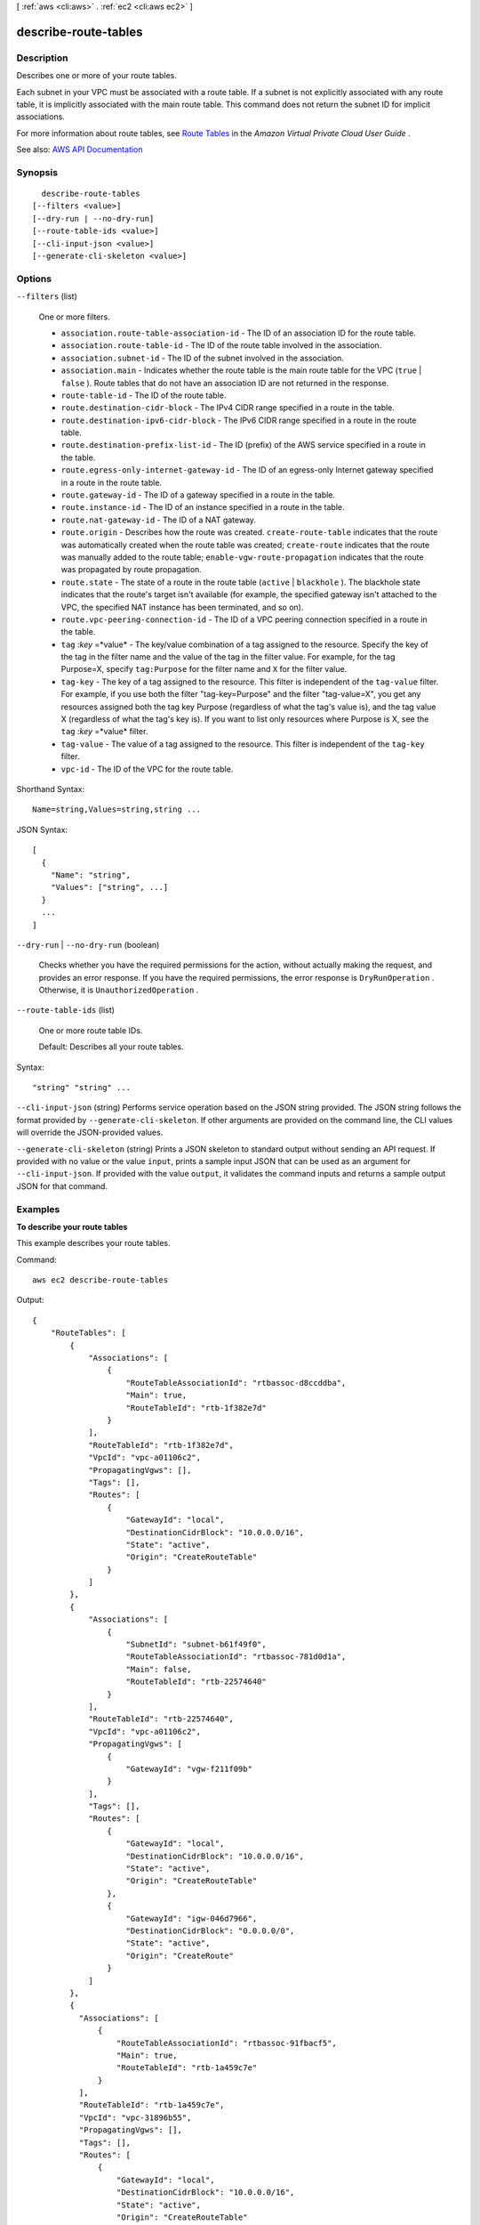 [ :ref:`aws <cli:aws>` . :ref:`ec2 <cli:aws ec2>` ]

.. _cli:aws ec2 describe-route-tables:


*********************
describe-route-tables
*********************



===========
Description
===========



Describes one or more of your route tables.

 

Each subnet in your VPC must be associated with a route table. If a subnet is not explicitly associated with any route table, it is implicitly associated with the main route table. This command does not return the subnet ID for implicit associations.

 

For more information about route tables, see `Route Tables <http://docs.aws.amazon.com/AmazonVPC/latest/UserGuide/VPC_Route_Tables.html>`_ in the *Amazon Virtual Private Cloud User Guide* .



See also: `AWS API Documentation <https://docs.aws.amazon.com/goto/WebAPI/ec2-2016-11-15/DescribeRouteTables>`_


========
Synopsis
========

::

    describe-route-tables
  [--filters <value>]
  [--dry-run | --no-dry-run]
  [--route-table-ids <value>]
  [--cli-input-json <value>]
  [--generate-cli-skeleton <value>]




=======
Options
=======

``--filters`` (list)


  One or more filters.

   

   
  * ``association.route-table-association-id`` - The ID of an association ID for the route table. 
   
  * ``association.route-table-id`` - The ID of the route table involved in the association. 
   
  * ``association.subnet-id`` - The ID of the subnet involved in the association. 
   
  * ``association.main`` - Indicates whether the route table is the main route table for the VPC (``true`` | ``false`` ). Route tables that do not have an association ID are not returned in the response. 
   
  * ``route-table-id`` - The ID of the route table. 
   
  * ``route.destination-cidr-block`` - The IPv4 CIDR range specified in a route in the table. 
   
  * ``route.destination-ipv6-cidr-block`` - The IPv6 CIDR range specified in a route in the route table. 
   
  * ``route.destination-prefix-list-id`` - The ID (prefix) of the AWS service specified in a route in the table. 
   
  * ``route.egress-only-internet-gateway-id`` - The ID of an egress-only Internet gateway specified in a route in the route table. 
   
  * ``route.gateway-id`` - The ID of a gateway specified in a route in the table. 
   
  * ``route.instance-id`` - The ID of an instance specified in a route in the table. 
   
  * ``route.nat-gateway-id`` - The ID of a NAT gateway. 
   
  * ``route.origin`` - Describes how the route was created. ``create-route-table`` indicates that the route was automatically created when the route table was created; ``create-route`` indicates that the route was manually added to the route table; ``enable-vgw-route-propagation`` indicates that the route was propagated by route propagation. 
   
  * ``route.state`` - The state of a route in the route table (``active`` | ``blackhole`` ). The blackhole state indicates that the route's target isn't available (for example, the specified gateway isn't attached to the VPC, the specified NAT instance has been terminated, and so on). 
   
  * ``route.vpc-peering-connection-id`` - The ID of a VPC peering connection specified in a route in the table. 
   
  * ``tag`` :*key* =*value* - The key/value combination of a tag assigned to the resource. Specify the key of the tag in the filter name and the value of the tag in the filter value. For example, for the tag Purpose=X, specify ``tag:Purpose`` for the filter name and ``X`` for the filter value. 
   
  * ``tag-key`` - The key of a tag assigned to the resource. This filter is independent of the ``tag-value`` filter. For example, if you use both the filter "tag-key=Purpose" and the filter "tag-value=X", you get any resources assigned both the tag key Purpose (regardless of what the tag's value is), and the tag value X (regardless of what the tag's key is). If you want to list only resources where Purpose is X, see the ``tag`` :*key* =*value* filter. 
   
  * ``tag-value`` - The value of a tag assigned to the resource. This filter is independent of the ``tag-key`` filter. 
   
  * ``vpc-id`` - The ID of the VPC for the route table. 
   

  



Shorthand Syntax::

    Name=string,Values=string,string ...




JSON Syntax::

  [
    {
      "Name": "string",
      "Values": ["string", ...]
    }
    ...
  ]



``--dry-run`` | ``--no-dry-run`` (boolean)


  Checks whether you have the required permissions for the action, without actually making the request, and provides an error response. If you have the required permissions, the error response is ``DryRunOperation`` . Otherwise, it is ``UnauthorizedOperation`` .

  

``--route-table-ids`` (list)


  One or more route table IDs.

   

  Default: Describes all your route tables.

  



Syntax::

  "string" "string" ...



``--cli-input-json`` (string)
Performs service operation based on the JSON string provided. The JSON string follows the format provided by ``--generate-cli-skeleton``. If other arguments are provided on the command line, the CLI values will override the JSON-provided values.

``--generate-cli-skeleton`` (string)
Prints a JSON skeleton to standard output without sending an API request. If provided with no value or the value ``input``, prints a sample input JSON that can be used as an argument for ``--cli-input-json``. If provided with the value ``output``, it validates the command inputs and returns a sample output JSON for that command.



========
Examples
========

**To describe your route tables**

This example describes your route tables.

Command::

  aws ec2 describe-route-tables

Output::

  {
      "RouteTables": [
          {
              "Associations": [
                  {
                      "RouteTableAssociationId": "rtbassoc-d8ccddba",
                      "Main": true,
                      "RouteTableId": "rtb-1f382e7d"
                  }
              ],
              "RouteTableId": "rtb-1f382e7d",
              "VpcId": "vpc-a01106c2",
              "PropagatingVgws": [],
              "Tags": [],
              "Routes": [
                  {
                      "GatewayId": "local",
                      "DestinationCidrBlock": "10.0.0.0/16",
                      "State": "active",
                      "Origin": "CreateRouteTable"
                  }
              ]
          },
          {
              "Associations": [
                  {
                      "SubnetId": "subnet-b61f49f0",
                      "RouteTableAssociationId": "rtbassoc-781d0d1a",
                      "Main": false,
                      "RouteTableId": "rtb-22574640"
                  }
              ],
              "RouteTableId": "rtb-22574640",
              "VpcId": "vpc-a01106c2",
              "PropagatingVgws": [
                  {
                      "GatewayId": "vgw-f211f09b"
                  }
              ],
              "Tags": [],
              "Routes": [
                  {
                      "GatewayId": "local",
                      "DestinationCidrBlock": "10.0.0.0/16",
                      "State": "active",
                      "Origin": "CreateRouteTable"
                  },
                  {
                      "GatewayId": "igw-046d7966",
                      "DestinationCidrBlock": "0.0.0.0/0",
                      "State": "active",
                      "Origin": "CreateRoute"
                  }
              ]
          },
          {
            "Associations": [
                {
                    "RouteTableAssociationId": "rtbassoc-91fbacf5", 
                    "Main": true, 
                    "RouteTableId": "rtb-1a459c7e"
                }
            ], 
            "RouteTableId": "rtb-1a459c7e", 
            "VpcId": "vpc-31896b55", 
            "PropagatingVgws": [], 
            "Tags": [], 
            "Routes": [
                {
                    "GatewayId": "local", 
                    "DestinationCidrBlock": "10.0.0.0/16", 
                    "State": "active", 
                    "Origin": "CreateRouteTable"
                }, 
                {
                    "GatewayId": "igw-2fa4e34a", 
                    "DestinationCidrBlock": "0.0.0.0/0", 
                    "State": "active", 
                    "Origin": "CreateRoute"
                }, 
                {
                    "GatewayId": "local", 
                    "Origin": "CreateRouteTable", 
                    "State": "active", 
                    "DestinationIpv6CidrBlock": "2001:db8:1234:a100::/56"
                }, 
                {
                    "GatewayId": "igw-2fa4e34a", 
                    "Origin": "CreateRoute", 
                    "State": "active", 
                    "DestinationIpv6CidrBlock": "::/0"
                }
            ]
        }
    ]
  }          

======
Output
======

RouteTables -> (list)

  

  Information about one or more route tables.

  

  (structure)

    

    Describes a route table.

    

    Associations -> (list)

      

      The associations between the route table and one or more subnets.

      

      (structure)

        

        Describes an association between a route table and a subnet.

        

        Main -> (boolean)

          

          Indicates whether this is the main route table.

          

          

        RouteTableAssociationId -> (string)

          

          The ID of the association between a route table and a subnet.

          

          

        RouteTableId -> (string)

          

          The ID of the route table.

          

          

        SubnetId -> (string)

          

          The ID of the subnet. A subnet ID is not returned for an implicit association.

          

          

        

      

    PropagatingVgws -> (list)

      

      Any virtual private gateway (VGW) propagating routes.

      

      (structure)

        

        Describes a virtual private gateway propagating route.

        

        GatewayId -> (string)

          

          The ID of the virtual private gateway (VGW).

          

          

        

      

    RouteTableId -> (string)

      

      The ID of the route table.

      

      

    Routes -> (list)

      

      The routes in the route table.

      

      (structure)

        

        Describes a route in a route table.

        

        DestinationCidrBlock -> (string)

          

          The IPv4 CIDR block used for the destination match.

          

          

        DestinationIpv6CidrBlock -> (string)

          

          The IPv6 CIDR block used for the destination match.

          

          

        DestinationPrefixListId -> (string)

          

          The prefix of the AWS service.

          

          

        EgressOnlyInternetGatewayId -> (string)

          

          The ID of the egress-only Internet gateway.

          

          

        GatewayId -> (string)

          

          The ID of a gateway attached to your VPC.

          

          

        InstanceId -> (string)

          

          The ID of a NAT instance in your VPC.

          

          

        InstanceOwnerId -> (string)

          

          The AWS account ID of the owner of the instance.

          

          

        NatGatewayId -> (string)

          

          The ID of a NAT gateway.

          

          

        NetworkInterfaceId -> (string)

          

          The ID of the network interface.

          

          

        Origin -> (string)

          

          Describes how the route was created.

           

           
          * ``create-route-table`` - The route was automatically created when the route table was created. 
           
          * ``create-route`` - The route was manually added to the route table. 
           
          * ``enable-vgw-route-propagation`` - The route was propagated by route propagation. 
           

          

          

        State -> (string)

          

          The state of the route. The ``blackhole`` state indicates that the route's target isn't available (for example, the specified gateway isn't attached to the VPC, or the specified NAT instance has been terminated).

          

          

        VpcPeeringConnectionId -> (string)

          

          The ID of the VPC peering connection.

          

          

        

      

    Tags -> (list)

      

      Any tags assigned to the route table.

      

      (structure)

        

        Describes a tag.

        

        Key -> (string)

          

          The key of the tag.

           

          Constraints: Tag keys are case-sensitive and accept a maximum of 127 Unicode characters. May not begin with ``aws:``  

          

          

        Value -> (string)

          

          The value of the tag.

           

          Constraints: Tag values are case-sensitive and accept a maximum of 255 Unicode characters.

          

          

        

      

    VpcId -> (string)

      

      The ID of the VPC.

      

      

    

  

